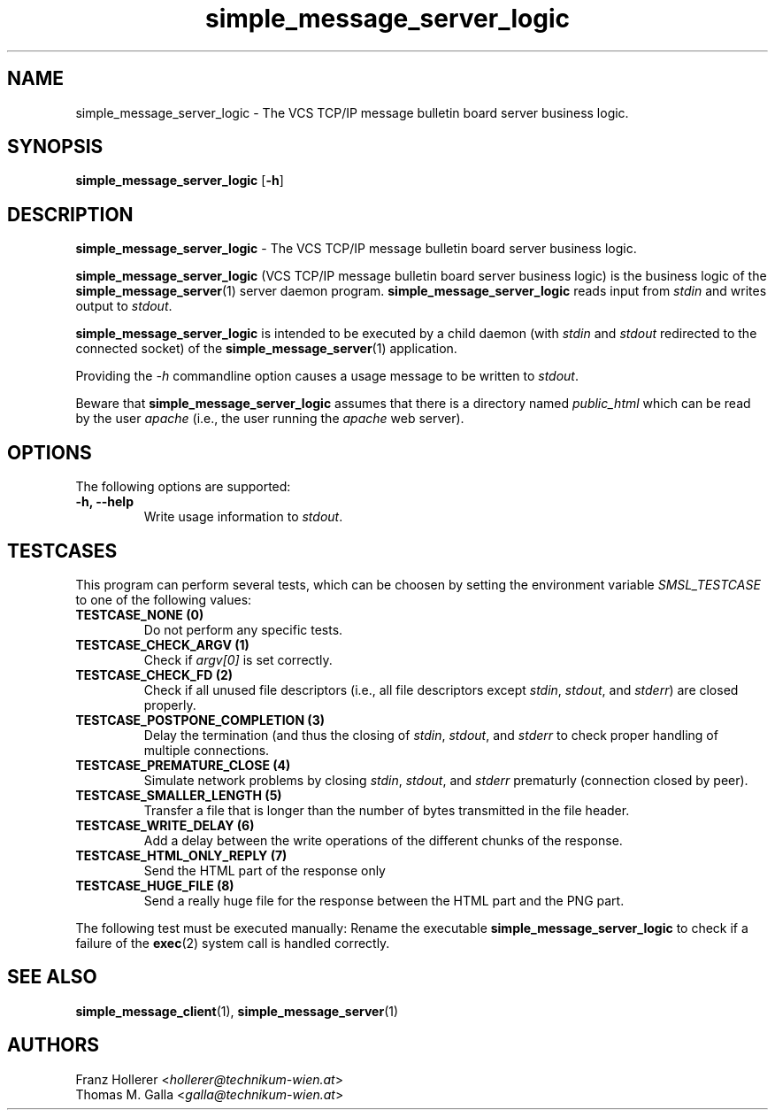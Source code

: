.\"
.\" File    : $RCSfile$ (cvs $Revision$)
.\" Release : $Name$
.\"
.\" Module  : VCS TCP/IP bulletin board server business logic
.\" Version : 1.0
.\" Date    : $Date$
.\" Author  : Thomas M. Galla
.\"
.TH simple_message_server_logic 1 "Dec 5, 2015" "Technikum Wien" "VCS TCP/IP" 
.\"
.\" --------------------------------------------------------------------------
.\"
.SH NAME
simple_message_server_logic \- The VCS TCP/IP message bulletin board server
business logic.
\"
.\" --------------------------------------------------------------------------
.\"
.SH SYNOPSIS
.B simple_message_server_logic
.RB "[\|" "\-h" "\|]"
.\"
.\" --------------------------------------------------------------------------
.\"
.SH DESCRIPTION
.B simple_message_server_logic \c
- The VCS TCP/IP message bulletin board server business logic.

.B simple_message_server_logic
(VCS TCP/IP message bulletin board server business logic) is
the business logic of the
.B simple_message_server\c
(1) server daemon program.
.B simple_message_server_logic
reads input from
.I stdin
and writes output to
.I stdout\c
\&.

.B simple_message_server_logic
is intended to be executed by a child daemon (with
.I stdin
and
.I stdout
redirected to the connected socket) of the
.B simple_message_server\c
(1) application.

Providing the
.I -h\c
\& commandline option causes a usage message to be written to
.I stdout\c
\&.

Beware that
.B simple_message_server_logic
assumes that there is a directory named
.I public_html
which can be read by the user
.I apache
(i.e., the user running the
.I apache
web server).
.\"
.\" --------------------------------------------------------------------------
.\"
.SH OPTIONS
The following options are supported:

.TP
.B "\-h, --help"
Write usage information to \c
.I stdout\c
\&.
.\"
.\" --------------------------------------------------------------------------
.\"
.SH TESTCASES
This program can perform several tests, which can be choosen by setting
the environment variable
.I SMSL_TESTCASE
to one of the following values:

.TP
.B "TESTCASE_NONE (0)"
Do not perform any specific tests.

.TP
.B "TESTCASE_CHECK_ARGV (1)"
Check if
.I argv[0]
is set correctly.

.TP
.B "TESTCASE_CHECK_FD (2)"
Check if all unused file descriptors (i.e., all file descriptors except
.I stdin\c
,
.I stdout\c
, and
.I stderr\c
) are closed properly.

.TP
.B "TESTCASE_POSTPONE_COMPLETION (3)"
Delay the termination (and thus the closing of
.I stdin\c
,
.I stdout\c
, and
.I stderr
to check proper handling of multiple connections.

.TP
.B "TESTCASE_PREMATURE_CLOSE (4)"
Simulate network problems by closing
.I stdin\c
,
.I stdout\c
, and
.I stderr
prematurly (connection closed by peer).

.TP
.B "TESTCASE_SMALLER_LENGTH (5)"
Transfer a file that is longer than the number of bytes transmitted in the
file header.

.TP
.B "TESTCASE_WRITE_DELAY (6)"
Add a delay between the write operations of the different chunks of the
response.

.TP
.B "TESTCASE_HTML_ONLY_REPLY (7)"
Send the HTML part of the response only

.TP
.B "TESTCASE_HUGE_FILE (8)"
Send a really huge file for the response between the HTML part and the
PNG part.

.P
The following test must be executed manually: Rename the executable
.B simple_message_server_logic
to check if a failure of the
.B exec\c
(2) system call is handled correctly.
.\"
.\" --------------------------------------------------------------------------
.\"
.SH SEE ALSO
.BR simple_message_client\c
(1),
.BR simple_message_server\c
(1)
.\"
.\" --------------------------------------------------------------------------
.\"
.SH AUTHORS
Franz Hollerer <\fIhollerer@technikum-wien.at\fP>
.br
Thomas M. Galla <\fIgalla@technikum-wien.at\fP>
.\"
.\" = eof ==================================================================== 
.\"
